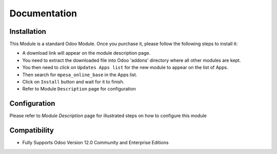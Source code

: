 Documentation
===========================================

Installation
------------
This Module is a standard Odoo Module. Once you purchase it, please follow the following steps to install it:

- A download link will appear on the module description page.

- You need to extract the downloaded file into Odoo 'addons' directory where all other modules are kept.

- You then need to click on ``Updates Apps list`` for the new module to appear on the list of Apps. 

- Then search for  ``mpesa_online_base`` in the Apps list. 

- Click on ``Install`` button and wait for it to finish.

- Refer to Module ``Description`` page  for configuration


Configuration
-------------
Please refer to `Module Description` page for illustrated steps on how to configure this module


Compatibility
------------

- Fully Supports Odoo Version 12.0 Community and Enterprise Editions
